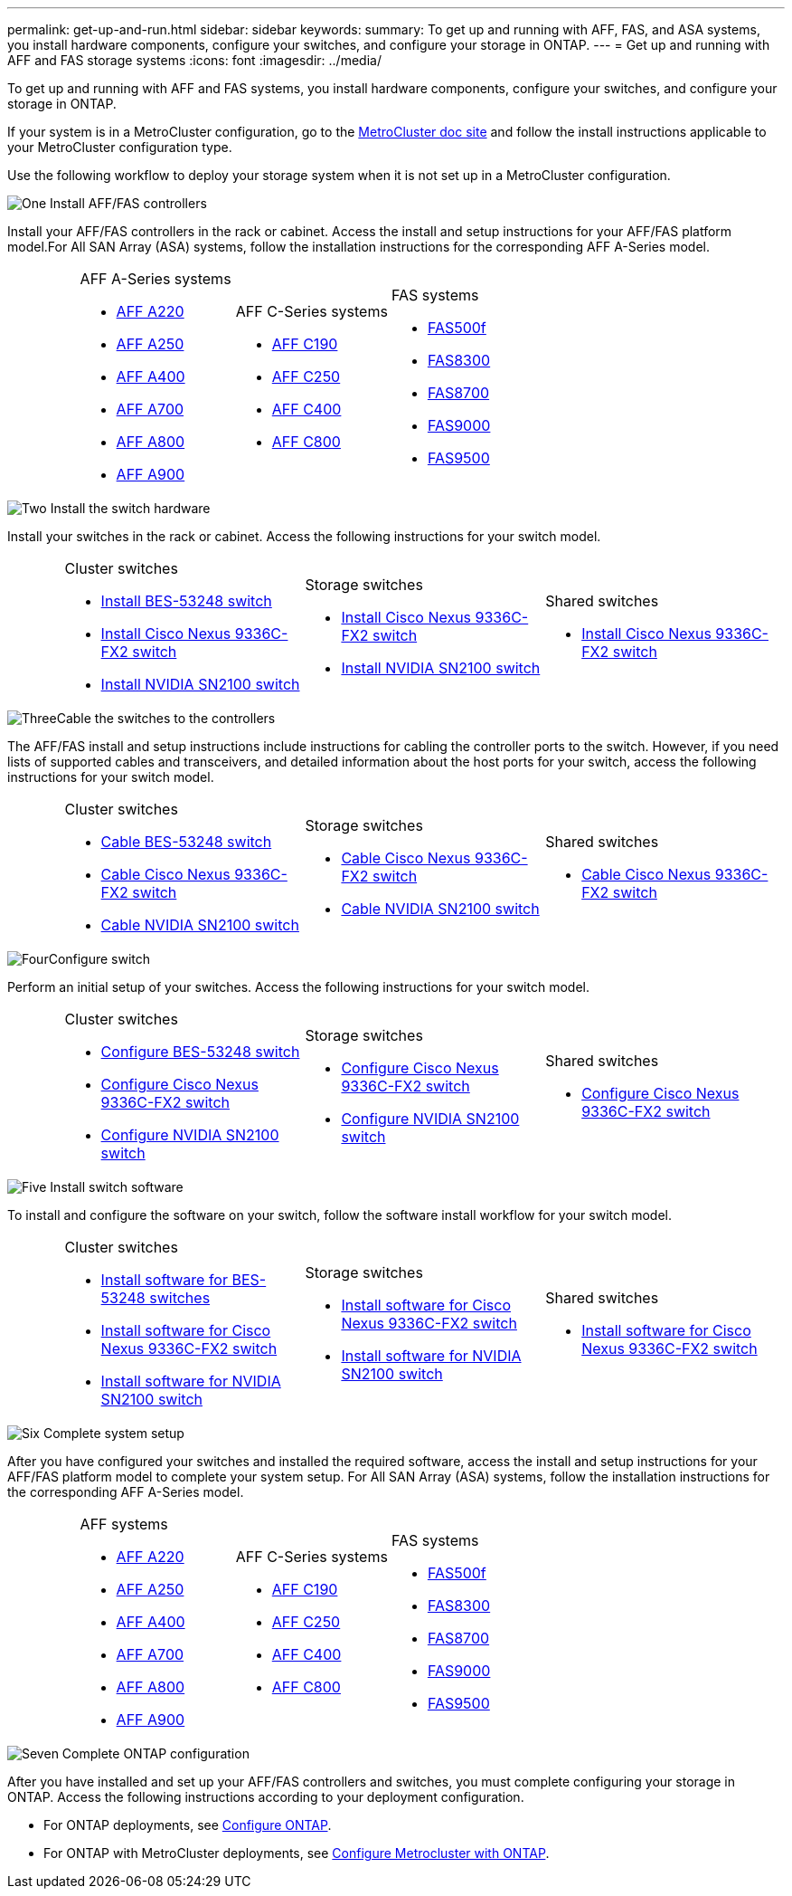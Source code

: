 ---
permalink: get-up-and-run.html
sidebar: sidebar
keywords:
summary: To get up and running with AFF, FAS, and ASA systems, you install hardware components, configure your switches, and configure your storage in ONTAP.
---
= Get up and running with AFF and FAS storage systems
:icons: font
:imagesdir: ../media/

[.lead]
To get up and running with AFF and FAS systems, you install hardware components, configure your switches, and configure your storage in ONTAP. 

If your system is in a MetroCluster configuration, go to the https://docs.netapp.com/us-en/ontap-metrocluster/index.html[MetroCluster doc site] and follow the install instructions applicable to your MetroCluster configuration type.

Use the following workflow to deploy your storage system when it is not set up in a MetroCluster configuration.

.image:https://raw.githubusercontent.com/NetAppDocs/common/main/media/number-1.png[One] Install AFF/FAS controllers

[role="quick-margin-para"] 
Install your AFF/FAS controllers in the rack or cabinet. Access the install and setup instructions for your AFF/FAS platform model.For All SAN Array (ASA) systems, follow the installation instructions for the corresponding AFF A-Series model.

[%rotate, grid="none", frame="none", cols="4,9,9,9",]
|===
a|
a|
.AFF A-Series systems

* https://docs.netapp.com/us-en/ontap-systems/fas2700/install-setup.html[AFF A220]

* https://docs.netapp.com/us-en/ontap-systems/a250/install-setup.html[AFF A250]

* https://docs.netapp.com/us-en/ontap-systems/a400/install-setup.html[AFF A400]

* https://docs.netapp.com/us-en/ontap-systems/fas9000/install-setup.html[AFF A700]

* https://docs.netapp.com/us-en/ontap-systems/a800/install-setup.html[AFF A800]

* https://docs.netapp.com/us-en/ontap-systems/a900/install_detailed_guide.html[AFF A900]
a|
.AFF C-Series systems

* https://docs.netapp.com/us-en/ontap-systems/c190/install-setup.html[AFF C190]

* https://docs.netapp.com/us-en/ontap-systems/c250/install-setup.html[AFF C250]

* https://docs.netapp.com/us-en/ontap-systems/c400/install-setup.html[AFF C400]

* https://docs.netapp.com/us-en/ontap-systems/a800/install-setup.html[AFF C800]
a|
.FAS systems

* https://docs.netapp.com/us-en/ontap-systems/fas500f/install-setup.html[FAS500f]

* https://docs.netapp.com/us-en/ontap-systems/fas8300/install-setup.html[FAS8300]

* https://docs.netapp.com/us-en/ontap-systems/fas8300/install-setup.html[FAS8700]

* https://docs.netapp.com/us-en/ontap-systems/fas9000/install-setup.html[FAS9000]

* https://docs.netapp.com/us-en/ontap-systems/fas9500/install_setup.html[FAS9500]

a|
|===

.image:https://raw.githubusercontent.com/NetAppDocs/common/main/media/number-2.png[Two] Install the switch hardware

[role="quick-margin-para"]
Install your switches in the rack or cabinet. Access the following instructions for your switch model.

[%rotate, grid="none", frame="none", cols="2,9,9,9",]
|===
a|
a|
.Cluster switches

* link:https://docs.netapp.com/us-en/ontap-systems-switches/switch-bes-53248/install-hardware-bes53248.html[Install BES-53248 switch]

* link:https://docs.netapp.com/us-en/ontap-systems-switches/switch-cisco-9336c-fx2/install-switch-9336c-cluster.html[Install Cisco Nexus 9336C-FX2 switch]
* link:https://docs.netapp.com/us-en/ontap-systems-switches/switch-nvidia-sn2100/install-hardware-sn2100-cluster.html[Install NVIDIA SN2100 switch]

a|
.Storage switches

* link:https://docs.netapp.com/us-en/ontap-systems-switches/switch-cisco-9336c-fx2-storage/install-9336c-storage.html[Install Cisco Nexus 9336C-FX2 switch]
* link:https://docs.netapp.com/us-en/ontap-systems-switches/switch-nvidia-sn2100/install-hardware-sn2100-storage.html[Install NVIDIA SN2100 switch]


a|
.Shared switches

* link:https://docs.netapp.com/us-en/ontap-systems-switches/switch-cisco-9336c-fx2-shared/install-9336c-shared.html[Install Cisco Nexus 9336C-FX2 switch]
|===

.image:https://raw.githubusercontent.com/NetAppDocs/common/main/media/number-3.png[Three]Cable the switches to the controllers

[role="quick-margin-para"]
The AFF/FAS install and setup instructions include instructions for cabling the controller ports to the switch. However, if you need lists of supported cables and transceivers, and detailed information about the host ports for your switch, access the following instructions for your switch model.

[%rotate, grid="none", frame="none", cols="2,9,9,9",]
|===
a|
a|
.Cluster switches

* link:https://docs.netapp.com/us-en/ontap-systems-switches/switch-bes-53248/configure-reqs-bes53248.html#configuration-requirements[Cable BES-53248 switch]
* link:https://docs.netapp.com/us-en/ontap-systems-switches/switch-cisco-9336c-fx2/setup-worksheet-9336c-cluster.html[Cable Cisco Nexus 9336C-FX2 switch]
* link:https://docs.netapp.com/us-en/ontap-systems-switches/switch-nvidia-sn2100/cabling-considerations-sn2100-cluster.html[Cable NVIDIA SN2100 switch]

a|
.Storage switches

* link:https://docs.netapp.com/us-en/ontap-systems-switches/switch-cisco-9336c-fx2-storage/setup-worksheet-9336c-storage.html[Cable Cisco Nexus 9336C-FX2 switch]
* link:https://docs.netapp.com/us-en/ontap-systems-switches/switch-nvidia-sn2100/cabling-considerations-sn2100-storage.html[Cable NVIDIA SN2100 switch]


a|
.Shared switches

* link:https://docs.netapp.com/us-en/ontap-systems-switches/switch-cisco-9336c-fx2-shared/cable-9336c-shared.html[Cable Cisco Nexus 9336C-FX2 switch]
|===


.image:https://raw.githubusercontent.com/NetAppDocs/common/main/media/number-4.png[Four]Configure switch

[role="quick-margin-para"]
Perform an initial setup of your switches. Access the following instructions for your switch model.

[%rotate, grid="none", frame="none", cols="2,9,9,9",]
|===
a|
a|
.Cluster switches

* link:https://docs.netapp.com/us-en/ontap-systems-switches/switch-bes-53248/configure-install-initial.html[Configure BES-53248 switch]
* link:https://docs.netapp.com/us-en/ontap-systems-switches/switch-cisco-9336c-fx2/setup-switch-9336c-cluster.html[Configure Cisco Nexus 9336C-FX2 switch]
* link:https://docs.netapp.com/us-en/ontap-systems-switches/switch-nvidia-sn2100/configure-sn2100-cluster.html[Configure NVIDIA SN2100 switch]

a|
.Storage switches


* link:https://docs.netapp.com/us-en/ontap-systems-switches/switch-cisco-9336c-fx2-storage/setup-switch-9336c-storage.html[Configure Cisco Nexus 9336C-FX2 switch]
* link:https://docs.netapp.com/us-en/ontap-systems-switches/switch-nvidia-sn2100/configure-sn2100-storage.html[Configure NVIDIA SN2100 switch]


a|
.Shared switches

* link:https://docs.netapp.com/us-en/ontap-systems-switches/switch-cisco-9336c-fx2-shared/setup-and-configure-9336c-shared.html[Configure Cisco Nexus 9336C-FX2 switch]
|===

.image:https://raw.githubusercontent.com/NetAppDocs/common/main/media/number-5.png[Five] Install switch software

[role="quick-margin-para"]
To install and configure the software on your switch, follow the software install workflow for your switch model.

[%rotate, grid="none", frame="none", cols="2,9,9,9"]
|===
a|
a|
.Cluster switches

* link:https://docs.netapp.com/us-en/ontap-systems-switches/switch-bes-53248/configure-software-overview-bes53248.html[Install software for BES-53248 switches]
* link:https://docs.netapp.com/us-en/ontap-systems-switches/switch-cisco-9336c-fx2/configure-software-overview-9336c-cluster.html[Install software for Cisco Nexus 9336C-FX2 switch]
* link:https://docs.netapp.com/us-en/ontap-systems-switches/switch-nvidia-sn2100/configure-software-overview-sn2100-cluster.html[Install software for NVIDIA SN2100 switch]

a|
.Storage switches

* link:https://docs.netapp.com/us-en/ontap-systems-switches/switch-cisco-9336c-fx2-storage/configure-software-overview-9336c-storage.html[Install software for Cisco Nexus 9336C-FX2 switch]
* link:https://docs.netapp.com/us-en/ontap-systems-switches/switch-nvidia-sn2100/configure-software-sn2100-storage.html[Install software for NVIDIA SN2100 switch]


a|
.Shared switches

* link:https://docs.netapp.com/us-en/ontap-systems-switches/switch-cisco-9336c-fx2-shared/configure-software-overview-9336c-shared.html[Install software for Cisco Nexus 9336C-FX2 switch]
|===

.image:https://raw.githubusercontent.com/NetAppDocs/common/main/media/number-6.png[Six] Complete system setup

[role="quick-margin-para"]
After you have configured your switches and installed the required software, access the install and setup instructions for your AFF/FAS platform model to complete your system setup. For All SAN Array (ASA) systems, follow the installation instructions for the corresponding AFF A-Series model.

[%rotate, grid="none", frame="none", cols="4,9,9,9"]
|===
a|
a|
.AFF systems

* https://docs.netapp.com/us-en/ontap-systems/fas2700/install-setup.html[AFF A220]

* https://docs.netapp.com/us-en/ontap-systems/a250/install-setup.html[AFF A250]

* https://docs.netapp.com/us-en/ontap-systems/a400/install-setup.html[AFF A400]

* https://docs.netapp.com/us-en/ontap-systems/fas9000/install-setup.html[AFF A700]

* https://docs.netapp.com/us-en/ontap-systems/a800/install-setup.html[AFF A800]

* https://docs.netapp.com/us-en/ontap-systems/a900/install_detailed_guide.html[AFF A900]

a|
.AFF C-Series systems

* https://docs.netapp.com/us-en/ontap-systems/c190/install-setup.html[AFF C190]

* https://docs.netapp.com/us-en/ontap-systems/c250/install-setup.html[AFF C250]

* https://docs.netapp.com/us-en/ontap-systems/c400/install-setup.html[AFF C400]

* https://docs.netapp.com/us-en/ontap-systems/a800/install-setup.html[AFF C800]
a|
.FAS systems

* https://docs.netapp.com/us-en/ontap-systems/fas500f/install-setup.html[FAS500f]

* https://docs.netapp.com/us-en/ontap-systems/fas8300/install-setup.html[FAS8300]

* https://docs.netapp.com/us-en/ontap-systems/fas8300/install-setup.html[FAS8700]

* https://docs.netapp.com/us-en/ontap-systems/fas9000/install-setup.html[FAS9000]

* https://docs.netapp.com/us-en/ontap-systems/fas9500/install_setup.html[FAS9500]

a|
|===

.image:https://raw.githubusercontent.com/NetAppDocs/common/main/media/number-7.png[Seven]  Complete ONTAP configuration

[role="quick-margin-para"]
After you have installed and set up your AFF/FAS controllers and switches, you must complete configuring your storage in ONTAP. Access the following instructions according to your deployment configuration.

[role="quick-margin-list"]
* For ONTAP deployments, see https://docs.netapp.com/us-en/ontap/task_configure_ontap.html[Configure ONTAP].

* For ONTAP with MetroCluster deployments, see https://docs.netapp.com/us-en/ontap-metrocluster/[Configure Metrocluster with ONTAP].

